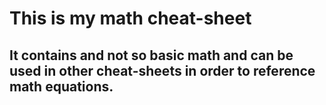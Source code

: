 * This is my math cheat-sheet
** It contains and not so basic math and can be used in other cheat-sheets in order to reference math equations.
